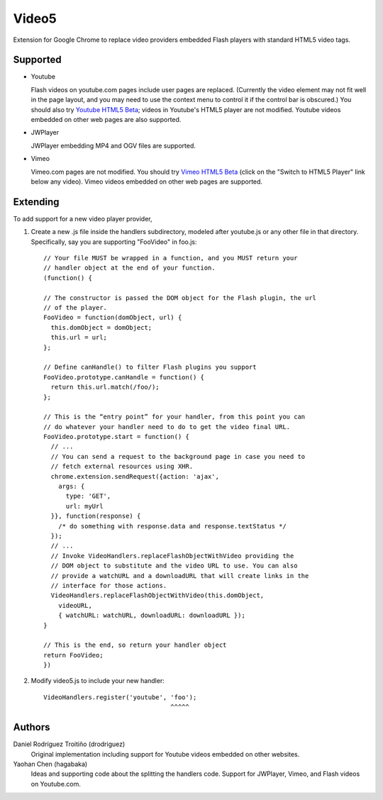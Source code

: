 Video5
======

Extension for Google Chrome to replace video providers embedded Flash
players with standard HTML5 video tags.


Supported
---------

* Youtube

  Flash videos on youtube.com pages include user pages are
  replaced. (Currently the video element may not fit well in the page
  layout, and you may need to use the context menu to control it if
  the control bar is obscured.) You should also try `Youtube HTML5 Beta
  <http://www.youtube.com/html5>`_; videos in Youtube's HTML5 player are
  not modified. Youtube videos embedded on other web pages are also supported.

* JWPlayer

  JWPlayer embedding MP4 and OGV files are supported.

* Vimeo

  Vimeo.com pages are not modified. You should try `Vimeo HTML5 Beta
  <http://vimeo.com/blog:268>`_ (click on the "Switch to HTML5 Player" link
  below any video). Vimeo videos embedded on other web pages are supported.


Extending
---------

To add support for a new video player provider,

1. Create a new .js file inside the handlers subdirectory, modeled after
   youtube.js or any other file in that directory.  Specifically, say you are
   supporting "FooVideo" in foo.js::

     // Your file MUST be wrapped in a function, and you MUST return your
     // handler object at the end of your function.
     (function() {
     
     // The constructor is passed the DOM object for the Flash plugin, the url
     // of the player.
     FooVideo = function(domObject, url) {
       this.domObject = domObject;
       this.url = url;
     };

     // Define canHandle() to filter Flash plugins you support
     FooVideo.prototype.canHandle = function() {
       return this.url.match(/foo/);
     };

     // This is the “entry point” for your handler, from this point you can
     // do whatever your handler need to do to get the video final URL.
     FooVideo.prototype.start = function() {
       // ...
       // You can send a request to the background page in case you need to
       // fetch external resources using XHR.
       chrome.extension.sendRequest({action: 'ajax',
         args: {
           type: 'GET',
           url: myUrl
       }}, function(response) {
         /* do something with response.data and response.textStatus */
       });
       // ...
       // Invoke VideoHandlers.replaceFlashObjectWithVideo providing the
       // DOM object to substitute and the video URL to use. You can also
       // provide a watchURL and a downloadURL that will create links in the
       // interface for those actions.
       VideoHandlers.replaceFlashObjectWithVideo(this.domObject,
         videoURL,
         { watchURL: watchURL, downloadURL: downloadURL });
     }
     
     // This is the end, so return your handler object
     return FooVideo;
     })

2. Modify video5.js to include your new handler::
   
     VideoHandlers.register('youtube', 'foo');
                                       ^^^^^


Authors
-------

Daniel Rodríguez Troitiño (drodriguez)
  Original implementation including support for Youtube videos embedded on
  other websites.

Yaohan Chen (hagabaka)
  Ideas and supporting code about the splitting the handlers code. Support
  for JWPlayer, Vimeo, and Flash videos on Youtube.com.

